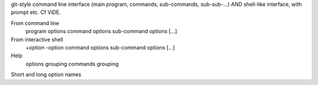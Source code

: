 git-style command line interface (main program, commands, sub-commands, sub-sub-...) AND shell-like interface, with prompt etc.
Cf ViDE.

From command line
    program options command options sub-command options [...]

From interactive shell
    +option
    -option
    command options sub-command options [...]

Help
    options grouping
    commands grouping

Short and long option names

